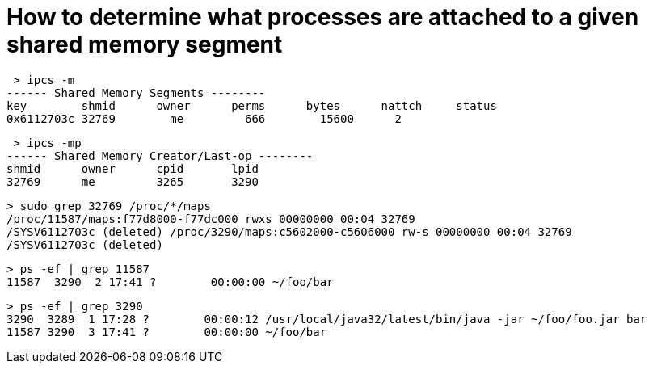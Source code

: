 = How to determine what processes are attached to a given shared memory segment
 
 > ipcs -m
------ Shared Memory Segments --------
key        shmid      owner      perms      bytes      nattch     status     
0x6112703c 32769        me         666        15600      2        

 > ipcs -mp
------ Shared Memory Creator/Last-op --------
shmid      owner      cpid       lpid     
32769      me         3265       3290       

 > sudo grep 32769 /proc/*/maps 
 /proc/11587/maps:f77d8000-f77dc000 rwxs 00000000 00:04 32769                              
 /SYSV6112703c (deleted) /proc/3290/maps:c5602000-c5606000 rw-s 00000000 00:04 32769                              
 /SYSV6112703c (deleted)

 > ps -ef | grep 11587 
 11587  3290  2 17:41 ?        00:00:00 ~/foo/bar  
 
 > ps -ef | grep 3290
 3290  3289  1 17:28 ?        00:00:12 /usr/local/java32/latest/bin/java -jar ~/foo/foo.jar bar 
 11587 3290  3 17:41 ?        00:00:00 ~/foo/bar